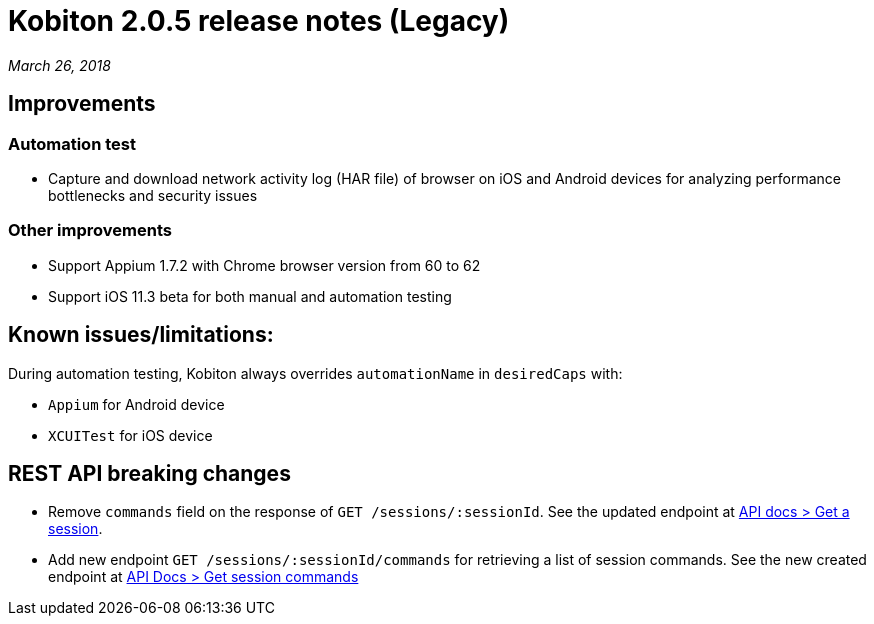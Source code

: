 = Kobiton 2.0.5 release notes (Legacy)
:navtitle: Kobiton 2.0.5 release notes

_March 26, 2018_

== Improvements

=== Automation test

* Capture and download network activity log (HAR file) of browser on iOS and Android devices for analyzing performance bottlenecks and security issues

=== Other improvements

* Support Appium 1.7.2 with Chrome browser version from 60 to 62
* Support iOS 11.3 beta for both manual and automation testing

== Known issues/limitations:

During automation testing, Kobiton always overrides `automationName` in `desiredCaps` with:

* `Appium` for Android device
* `XCUITest` for iOS device

== REST API breaking changes

* Remove `commands` field on the response of `GET /sessions/:sessionId`. See the updated endpoint at https://api.kobiton.com/docs/#get-a-session[API docs > Get a session].
* Add new endpoint `GET /sessions/:sessionId/commands` for retrieving a list of session commands. See the new created endpoint at https://api.kobiton.com/docs/#get-session-commands[API Docs > Get session commands]
